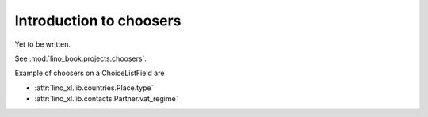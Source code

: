 ========================
Introduction to choosers
========================

Yet to be written.

See :mod:`lino_book.projects.choosers`.

Example of choosers on a ChoiceListField are 

- :attr:`lino_xl.lib.countries.Place.type`
- :attr:`lino_xl.lib.contacts.Partner.vat_regime`





